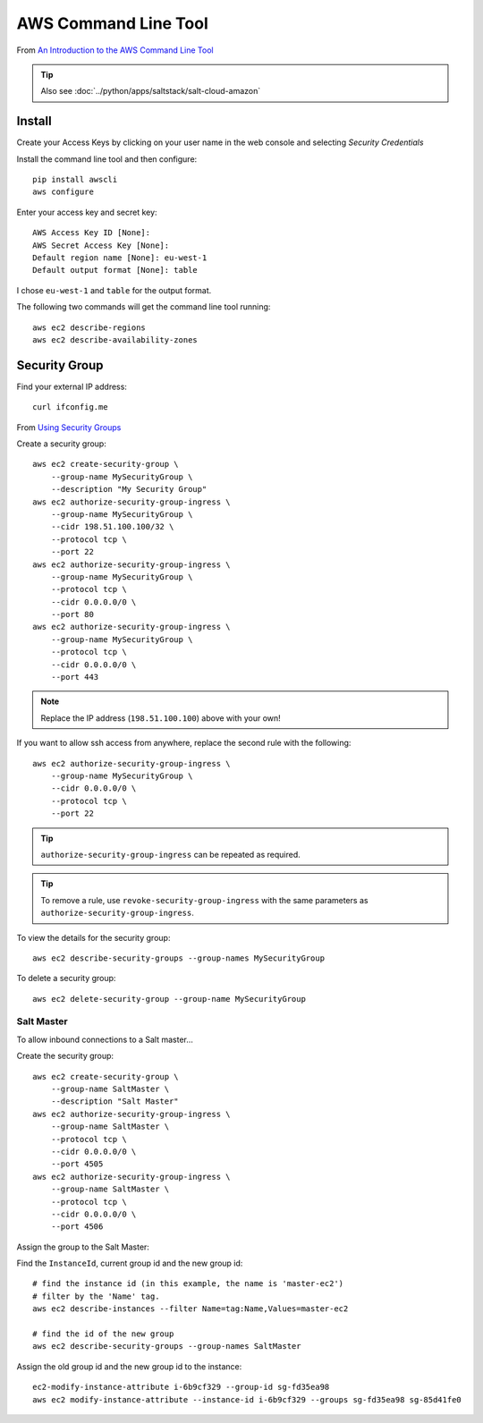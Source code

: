 AWS Command Line Tool
*********************

.. highlight:: bash

From `An Introduction to the AWS Command Line Tool`_

.. tip:: Also see :doc:`../python/apps/saltstack/salt-cloud-amazon`

Install
=======

Create your Access Keys by clicking on your user name in the web console and
selecting *Security Credentials*

Install the command line tool and then configure::

  pip install awscli
  aws configure

Enter your access key and secret key::

  AWS Access Key ID [None]:
  AWS Secret Access Key [None]:
  Default region name [None]: eu-west-1
  Default output format [None]: table

I chose ``eu-west-1`` and ``table`` for the output format.

The following two commands will get the command line tool running::

  aws ec2 describe-regions
  aws ec2 describe-availability-zones

Security Group
==============

Find your external IP address::

  curl ifconfig.me

From `Using Security Groups`_

Create a security group::

  aws ec2 create-security-group \
      --group-name MySecurityGroup \
      --description "My Security Group"
  aws ec2 authorize-security-group-ingress \
      --group-name MySecurityGroup \
      --cidr 198.51.100.100/32 \
      --protocol tcp \
      --port 22
  aws ec2 authorize-security-group-ingress \
      --group-name MySecurityGroup \
      --protocol tcp \
      --cidr 0.0.0.0/0 \
      --port 80
  aws ec2 authorize-security-group-ingress \
      --group-name MySecurityGroup \
      --protocol tcp \
      --cidr 0.0.0.0/0 \
      --port 443

.. note:: Replace the IP address (``198.51.100.100``) above with your own!

If you want to allow ssh access from anywhere, replace the second rule with the
following::

  aws ec2 authorize-security-group-ingress \
      --group-name MySecurityGroup \
      --cidr 0.0.0.0/0 \
      --protocol tcp \
      --port 22

.. tip:: ``authorize-security-group-ingress`` can be repeated as required.

.. tip:: To remove a rule, use ``revoke-security-group-ingress`` with the same
         parameters as ``authorize-security-group-ingress``.

To view the details for the security group::

  aws ec2 describe-security-groups --group-names MySecurityGroup

To delete a security group::

  aws ec2 delete-security-group --group-name MySecurityGroup

Salt Master
-----------

To allow inbound connections to a Salt master...

Create the security group::

  aws ec2 create-security-group \
      --group-name SaltMaster \
      --description "Salt Master"
  aws ec2 authorize-security-group-ingress \
      --group-name SaltMaster \
      --protocol tcp \
      --cidr 0.0.0.0/0 \
      --port 4505
  aws ec2 authorize-security-group-ingress \
      --group-name SaltMaster \
      --protocol tcp \
      --cidr 0.0.0.0/0 \
      --port 4506

Assign the group to the Salt Master:

Find the ``InstanceId``, current group id and the new group id::

  # find the instance id (in this example, the name is 'master-ec2')
  # filter by the 'Name' tag.
  aws ec2 describe-instances --filter Name=tag:Name,Values=master-ec2

  # find the id of the new group
  aws ec2 describe-security-groups --group-names SaltMaster

Assign the old group id and the new group id to the instance::

  ec2-modify-instance-attribute i-6b9cf329 --group-id sg-fd35ea98
  aws ec2 modify-instance-attribute --instance-id i-6b9cf329 --groups sg-fd35ea98 sg-85d41fe0


.. _`An Introduction to the AWS Command Line Tool`: http://www.linux.com/learn/tutorials/761430-an-introduction-to-the-aws-command-line-tool
.. _`Using Security Groups`: http://docs.aws.amazon.com/cli/latest/userguide/cli-ec2-sg.html
